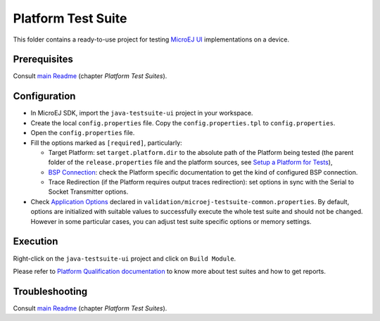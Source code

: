 ..
    Copyright 2021 MicroEJ Corp. All rights reserved.
    Use of this source code is governed by a BSD-style license that can be found with this software.
..

*******************
Platform Test Suite
*******************

This folder contains a ready-to-use project for testing `MicroEJ UI <https://docs.microej.com/en/latest/PlatformDeveloperGuide/ui.html>`_ implementations on a device.

Prerequisites
-------------

Consult `main Readme <../../../README.rst>`_ (chapter *Platform Test Suites*).

Configuration
-------------

- In MicroEJ SDK, import the ``java-testsuite-ui`` project in your workspace.
- Create the local ``config.properties`` file. Copy the ``config.properties.tpl`` to ``config.properties``.
- Open the ``config.properties`` file.
- Fill the options marked as ``[required]``, particularly:

  - Target Platform: set ``target.platform.dir`` to the absolute path of the Platform being tested (the parent folder of the ``release.properties`` file and the platform sources, see `Setup a Platform for Tests <https://docs.microej.com/en/latest/ApplicationDeveloperGuide/testsuite.html#setup-a-platform-for-tests>`__),
  - `BSP Connection <https://docs.microej.com/en/latest/PlatformDeveloperGuide/platformCreation.html#bsp-connection>`_: check the Platform specific documentation to get the kind of configured BSP connection.
  - Trace Redirection (if the Platform requires output traces redirection): set options in sync with the Serial to Socket Transmitter options.

- Check `Application Options <https://docs.microej.com/en/latest/ApplicationDeveloperGuide/applicationOptions.html>`_ declared in ``validation/microej-testsuite-common.properties``. 
  By default, options are initialized with suitable values to successfully execute the whole test suite and should not be changed. 
  However in some particular cases, you can adjust test suite specific options or memory settings.

Execution
---------

Right-click on the ``java-testsuite-ui`` project and click on ``Build Module``.

Please refer to `Platform Qualification documentation <https://docs.microej.com/en/latest/PlatformDeveloperGuide/platformQualification.html>`_ to know more about test suites and how to get reports.

Troubleshooting
---------------

Consult `main Readme <../../../README.rst>`_ (chapter *Platform Test Suites*).
